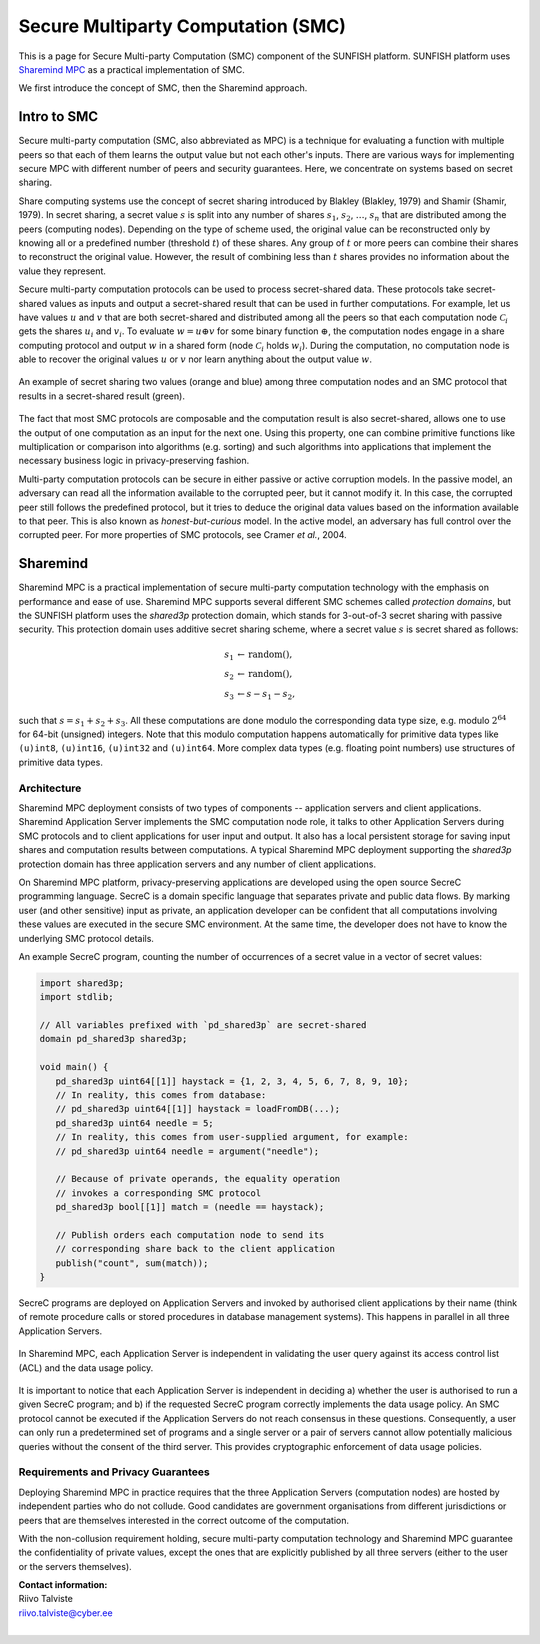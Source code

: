 #####################################
Secure Multiparty Computation (SMC)
#####################################

This is a page for Secure Multi-party Computation (SMC) component of the SUNFISH platform. SUNFISH platform uses `Sharemind MPC <https://sharemind.cyber.ee/>`_ as a practical implementation of SMC.

We first introduce the concept of SMC, then the Sharemind approach.  

Intro to SMC
=============

Secure multi-party computation (SMC, also abbreviated as MPC) is a technique for evaluating a function with multiple peers so that each of them learns the output value but not each other's inputs. There are various ways for implementing secure MPC with different number of peers and security guarantees. Here, we concentrate on systems based on secret sharing.

Share computing systems use the concept of secret sharing introduced by Blakley (Blakley, 1979) and Shamir (Shamir, 1979). In secret sharing, a secret value :math:`s` is split into any number of shares :math:`s_1`, :math:`s_2`, :math:`\ldots`, :math:`s_n` that are distributed among the peers (computing nodes). Depending on the type of scheme used, the original value can be reconstructed only by knowing all or a predefined number (threshold :math:`t`) of these shares. Any group of :math:`t` or more peers can combine their shares to reconstruct the original value. However, the result of combining less than :math:`t` shares provides no information about the value they represent.

Secure multi-party computation protocols can be used to process secret-shared data. These protocols take secret-shared values as inputs and output a secret-shared result that can be used in further computations. For example, let us have values :math:`u` and :math:`v` that are both secret-shared and distributed among all the peers so that each computation node :math:`\mathcal{C}_i` gets the shares :math:`u_i` and :math:`v_i`. To evaluate :math:`w = u \oplus v` for some binary function :math:`\oplus`, the computation nodes engage in a share computing protocol and output :math:`w` in a shared form (node :math:`\mathcal{C}_i` holds :math:`w_i`). During the computation, no computation node is able to recover the original values :math:`u` or :math:`v` nor learn anything about the output value :math:`w`.

.. figure:: images/smc-computation.png
   :width: 70%
   :align: center

   An example of secret sharing two values (orange and blue) among three computation nodes and an SMC protocol that results in a secret-shared result (green).

The fact that most SMC protocols are composable and the computation result is also secret-shared, allows one to use the output of one computation as an input for the next one. Using this property, one can combine primitive functions like multiplication or comparison into algorithms (e.g. sorting) and such algorithms into applications that implement the necessary business logic in privacy-preserving fashion.

Multi-party computation protocols can be secure in either passive or active corruption models. In the passive model, an adversary can read all the information available to the corrupted peer, but it cannot modify it. In this case, the corrupted peer still follows the predefined protocol, but it tries to deduce the original data values based on the information available to that peer. This is also known as *honest-but-curious* model.
In the active model, an adversary has full control over the corrupted peer. For more properties of SMC protocols, see Cramer *et al.*, 2004.

Sharemind
===========

Sharemind MPC is a practical implementation of secure multi-party computation technology with the emphasis on performance and ease of use. Sharemind MPC supports several different SMC schemes called *protection domains*, but the SUNFISH platform uses the *shared3p* protection domain, which stands for 3-out-of-3 secret sharing with passive security. This protection domain uses additive secret sharing scheme, where a secret value :math:`s` is secret shared as follows:

.. math::
	s_1 &\leftarrow \mathrm{random()},\\
  s_2 &\leftarrow \mathrm{random()},\\
  s_3 &\leftarrow s - s_1 - s_2,

such that :math:`s = s_1 + s_2 + s_3`. All these computations are done modulo the corresponding data type size, e.g. modulo :math:`2^{64}` for 64-bit (unsigned) integers. Note that this modulo computation happens automatically for primitive data types like ``(u)int8``, ``(u)int16``, ``(u)int32`` and ``(u)int64``. More complex data types (e.g. floating point numbers) use structures of primitive data types.

Architecture
------------

Sharemind MPC deployment consists of two types of components -- application servers and client applications. 
Sharemind Application Server implements the SMC computation node role, it talks to other Application Servers during SMC protocols and to client applications for user input and output. It also has a local persistent storage for saving input shares and computation results between computations.
A typical Sharemind MPC deployment supporting the *shared3p* protection domain has three application servers and any number of client applications.

On Sharemind MPC platform, privacy-preserving applications are developed using the open source SecreC programming language. SecreC is a domain specific language that separates private and public data flows. By marking user (and other sensitive) input as private, an application developer can be confident that all computations involving these values are executed in the secure SMC environment. At the same time, the developer does not have to know the underlying SMC protocol details.

An example SecreC program, counting the number of occurrences of a secret value in a vector of secret values:

.. code-block:: c++

   import shared3p;
   import stdlib;

   // All variables prefixed with `pd_shared3p` are secret-shared
   domain pd_shared3p shared3p;

   void main() {
      pd_shared3p uint64[[1]] haystack = {1, 2, 3, 4, 5, 6, 7, 8, 9, 10};
      // In reality, this comes from database:
      // pd_shared3p uint64[[1]] haystack = loadFromDB(...);
      pd_shared3p uint64 needle = 5;
      // In reality, this comes from user-supplied argument, for example:
      // pd_shared3p uint64 needle = argument("needle");

      // Because of private operands, the equality operation
      // invokes a corresponding SMC protocol
      pd_shared3p bool[[1]] match = (needle == haystack);

      // Publish orders each computation node to send its 
      // corresponding share back to the client application
      publish("count", sum(match));
   }

SecreC programs are deployed on Application Servers and invoked by authorised client applications by their name (think of remote procedure calls or stored procedures in database management systems). This happens in parallel in all three Application Servers.

.. figure:: images/smc-data-usage-policy.png
   :width: 60%
   :align: center

   In Sharemind MPC, each Application Server is independent in validating the user query against its access control list (ACL) and the data usage policy.

It is important to notice that each Application Server is independent in deciding
a) whether the user is authorised to run a given SecreC program; and
b) if the requested SecreC program correctly implements the data usage policy.
An SMC protocol cannot be executed if the Application Servers do not reach consensus in these questions. Consequently, a user can only run a predetermined set of programs and a single server or a pair of servers cannot allow potentially malicious queries without the consent of the third server.
This provides cryptographic enforcement of data usage policies.

Requirements and Privacy Guarantees
-----------------------------------

Deploying Sharemind MPC in practice requires that the three Application Servers (computation nodes) are hosted by independent parties who do not collude. Good candidates are government organisations from different jurisdictions or peers that are themselves interested in the correct outcome of the computation.

With the non-collusion requirement holding, secure multi-party computation technology and Sharemind MPC guarantee the confidentiality of private values, except the ones that are explicitly published by all three servers (either to the user or the servers themselves).


| **Contact information:**
| Riivo Talviste
| riivo.talviste@cyber.ee
|
